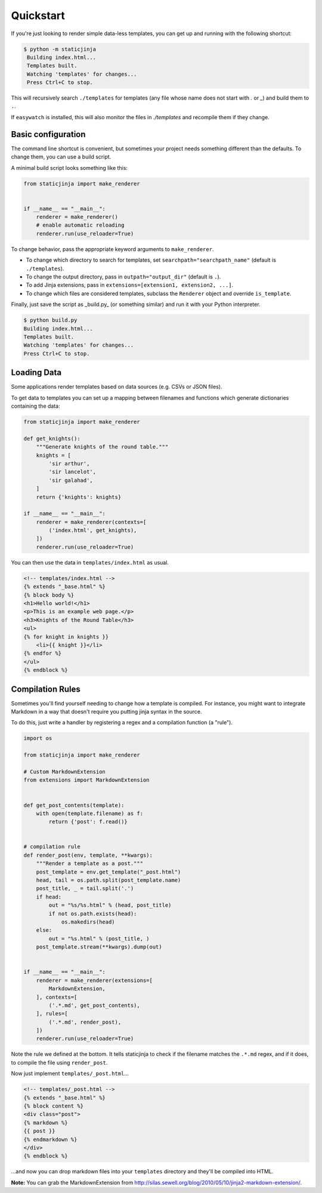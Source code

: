 
Quickstart
==========

If you're just looking to render simple data-less templates, you can get up and running with the following shortcut:

.. code-block:: bash

   $ python -m staticjinja
    Building index.html...
    Templates built.
    Watching 'templates' for changes...
    Press Ctrl+C to stop.

This will recursively search ``./templates`` for templates (any file whose name does not start with `.` or `_`) and build them to ``.``.

If ``easywatch`` is installed, this will also monitor the files in `./templates` and recompile them if they change.


Basic configuration
-------------------

The command line shortcut is convenient, but sometimes your project needs something different than the defaults. To change them, you can use a build script.

A minimal build script looks something like this:

.. code-block:: python

    from staticjinja import make_renderer


    if __name__ == "__main__":
        renderer = make_renderer()
        # enable automatic reloading
        renderer.run(use_reloader=True)

To change behavior, pass the appropriate keyword arguments to ``make_renderer``.

*   To change which directory to search for templates, set ``searchpath="searchpath_name"`` (default is ``./templates``).
*   To change the output directory, pass in ``outpath="output_dir"`` (default is ``.``).
*   To add Jinja extensions, pass in ``extensions=[extension1, extension2, ...]``.
*   To change which files are considered templates, subclass the ``Renderer`` object and override ``is_template``.

Finally, just save the script as _build.py_ (or something similar) and run it with your Python interpreter.

.. code-block:: bash

    $ python build.py
    Building index.html...
    Templates built.
    Watching 'templates' for changes...
    Press Ctrl+C to stop.


Loading Data
------------

Some applications render templates based on data sources (e.g. CSVs or JSON files).

To get data to templates you can set up a mapping between filenames and functions which generate dictionaries containing the data:

.. code-block:: python

    from staticjinja import make_renderer

    def get_knights():
        """Generate knights of the round table."""
        knights = [
            'sir arthur',
            'sir lancelot',
            'sir galahad',
        ]
        return {'knights': knights}

    if __name__ == "__main__":
        renderer = make_renderer(contexts=[
            ('index.html', get_knights),
        ])
        renderer.run(use_reloader=True)

You can then use the data in ``templates/index.html`` as usual.

.. code-block:: html

    <!-- templates/index.html -->
    {% extends "_base.html" %}
    {% block body %}
    <h1>Hello world!</h1>
    <p>This is an example web page.</p>
    <h3>Knights of the Round Table</h3>
    <ul>
    {% for knight in knights }}
        <li>{{ knight }}</li>
    {% endfor %}
    </ul>
    {% endblock %}

Compilation Rules
-----------------

Sometimes you'll find yourself needing to change how a template is compiled. For instance, you might want to integrate Markdown in a way that doesn't require you putting jinja syntax in the source.

To do this, just write a handler by registering a regex and a compilation function (a "rule").

.. code-block:: python

    import os

    from staticjinja import make_renderer

    # Custom MarkdownExtension
    from extensions import MarkdownExtension


    def get_post_contents(template):
        with open(template.filename) as f:
            return {'post': f.read()}


    # compilation rule
    def render_post(env, template, **kwargs):
        """Render a template as a post."""
        post_template = env.get_template("_post.html")
        head, tail = os.path.split(post_template.name)
        post_title, _ = tail.split('.')
        if head:
            out = "%s/%s.html" % (head, post_title)
            if not os.path.exists(head):
                os.makedirs(head)
        else:
            out = "%s.html" % (post_title, )
        post_template.stream(**kwargs).dump(out)


    if __name__ == "__main__":
        renderer = make_renderer(extensions=[
            MarkdownExtension,
        ], contexts=[
            ('.*.md', get_post_contents),
        ], rules=[
            ('.*.md', render_post),
        ])
        renderer.run(use_reloader=True)

Note the rule we defined at the bottom. It tells staticjinja to check if the filename matches the ``.*.md`` regex, and if it does, to compile the file using ``render_post``.

Now just implement ``templates/_post.html``...

.. code-block:: html

    <!-- templates/_post.html -->
    {% extends "_base.html" %}
    {% block content %}
    <div class="post">
    {% markdown %}
    {{ post }}
    {% endmarkdown %}
    </div>
    {% endblock %}

...and now you can drop markdown files into your ``templates`` directory and they'll be compiled into HTML.

**Note:** You can grab the MarkdownExtension from http://silas.sewell.org/blog/2010/05/10/jinja2-markdown-extension/.
